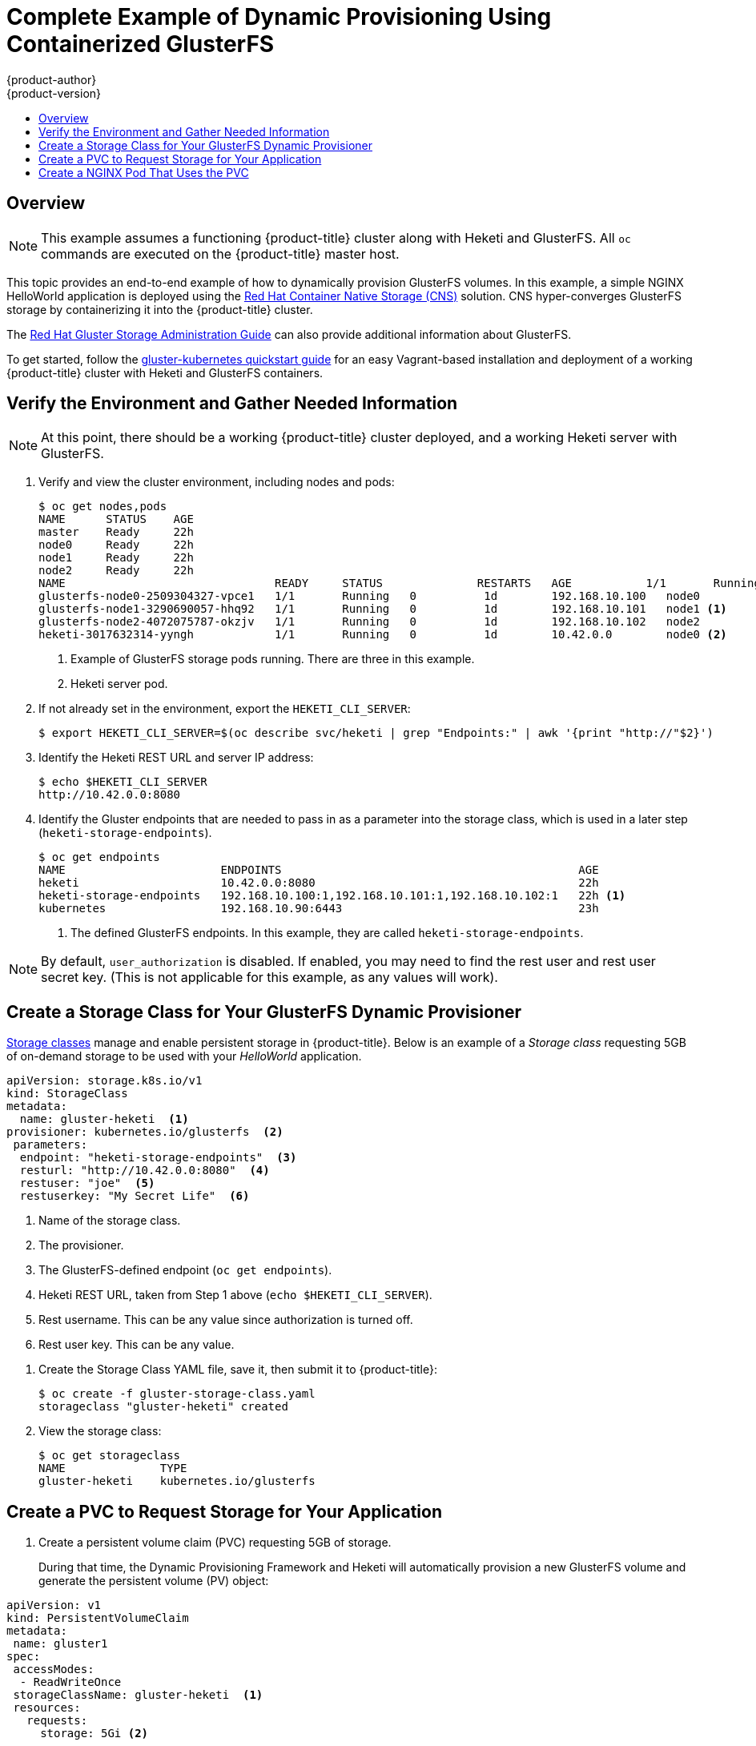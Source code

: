 [[install-config-storage-examples-gluster-dynamic-example]]
= Complete Example of Dynamic Provisioning Using Containerized GlusterFS
{product-author}
{product-version}
:data-uri:
:icons:
:experimental:
:toc: macro
:toc-title:
:prewrap!:

toc::[]

[[cns-glusterfs-dynamic-example-overview]]
== Overview

[NOTE]
====
This example assumes a functioning {product-title} cluster along with Heketi and
GlusterFS. All `oc` commands are executed on the {product-title} master host.
====

This topic provides an end-to-end example of how to dynamically provision
GlusterFS volumes. In this example, a simple NGINX HelloWorld application is
deployed using the
link:https://access.redhat.com/documentation/en-us/red_hat_gluster_storage/3.1/html/container-native_storage_for_openshift_container_platform_3.4/chap-documentation-red_hat_gluster_storage_container_native_with_openshift_platform-rhgs_container_converged_with_os[
Red Hat Container Native Storage (CNS)] solution. CNS hyper-converges GlusterFS
storage by containerizing it into the {product-title} cluster.

The
link:https://access.redhat.com/documentation/en-US/Red_Hat_Storage/3/html/Administration_Guide/index.html[Red
Hat Gluster Storage Administration Guide] can also provide additional
information about GlusterFS.

To get started, follow the
link:https://github.com/gluster/gluster-kubernetes[gluster-kubernetes quickstart
guide] for an easy Vagrant-based installation and deployment of a working
{product-title} cluster with Heketi and GlusterFS containers.

[[verify-the-environment-and-gather-needed-information]]
== Verify the Environment and Gather Needed Information

[NOTE]
====
At this point, there should be a working {product-title} cluster deployed, and a
working Heketi server with GlusterFS.
====

. Verify and view the cluster environment, including nodes and pods:
+
----
$ oc get nodes,pods
NAME      STATUS    AGE
master    Ready     22h
node0     Ready     22h
node1     Ready     22h
node2     Ready     22h
NAME                               READY     STATUS              RESTARTS   AGE           1/1       Running             0          1d
glusterfs-node0-2509304327-vpce1   1/1       Running   0          1d        192.168.10.100   node0
glusterfs-node1-3290690057-hhq92   1/1       Running   0          1d        192.168.10.101   node1 <1>
glusterfs-node2-4072075787-okzjv   1/1       Running   0          1d        192.168.10.102   node2
heketi-3017632314-yyngh            1/1       Running   0          1d        10.42.0.0        node0 <2>
----
<1> Example of GlusterFS storage pods running. There are three in this example.
<2> Heketi server pod.


. If not already set in the environment, export the `HEKETI_CLI_SERVER`:
+
----
$ export HEKETI_CLI_SERVER=$(oc describe svc/heketi | grep "Endpoints:" | awk '{print "http://"$2}')
----

. Identify the Heketi REST URL and server IP address:
+
----
$ echo $HEKETI_CLI_SERVER
http://10.42.0.0:8080
----

. Identify the Gluster endpoints that are needed to pass in as a parameter into
the storage class, which is used in a later step (`heketi-storage-endpoints`).
+
----
$ oc get endpoints
NAME                       ENDPOINTS                                            AGE
heketi                     10.42.0.0:8080                                       22h
heketi-storage-endpoints   192.168.10.100:1,192.168.10.101:1,192.168.10.102:1   22h <1>
kubernetes                 192.168.10.90:6443                                   23h
----
<1> The defined GlusterFS endpoints. In this example, they are called `heketi-storage-endpoints`.

[NOTE]
====
By default, `user_authorization` is disabled. If enabled, you may need to find
the rest user  and rest user secret key. (This is not applicable for this
example, as any values will work).
====

[[create-a-storage-class-for-your-glusterfs-dynamic-provisioner]]
== Create a Storage Class for Your GlusterFS Dynamic Provisioner

xref:../../install_config/persistent_storage/dynamically_provisioning_pvs.adoc#install-config-persistent-storage-dynamically-provisioning-pvs[Storage
classes] manage and enable persistent storage in {product-title}.
Below is an example of a _Storage class_ requesting 5GB of on-demand
storage to be used with your _HelloWorld_ application.

====
----
apiVersion: storage.k8s.io/v1
kind: StorageClass
metadata:
  name: gluster-heketi  <1>
provisioner: kubernetes.io/glusterfs  <2>
 parameters:
  endpoint: "heketi-storage-endpoints"  <3>
  resturl: "http://10.42.0.0:8080"  <4>
  restuser: "joe"  <5>
  restuserkey: "My Secret Life"  <6>
----
<1> Name of the storage class.
<2> The provisioner.
<3> The GlusterFS-defined endpoint (`oc get endpoints`).
<4> Heketi REST URL, taken from Step 1 above (`echo $HEKETI_CLI_SERVER`).
<5> Rest username. This can be any value since authorization is turned off.
<6> Rest user key. This can be any value.
====

. Create the Storage Class YAML file, save it, then submit it to {product-title}:
+
----
$ oc create -f gluster-storage-class.yaml
storageclass "gluster-heketi" created
----

. View the storage class:
+
----
$ oc get storageclass
NAME              TYPE
gluster-heketi    kubernetes.io/glusterfs
----

[[create-a-pvc-ro-request-storage-for-your-application]]
== Create a PVC to Request Storage for Your Application

. Create a persistent volume claim (PVC) requesting 5GB of storage.
+
During that time, the Dynamic Provisioning Framework and Heketi will
automatically provision a new GlusterFS volume and generate the persistent volume
(PV) object:

====
----
apiVersion: v1
kind: PersistentVolumeClaim
metadata:
 name: gluster1
spec:
 accessModes:
  - ReadWriteOnce
 storageClassName: gluster-heketi  <1>
 resources:
   requests:
     storage: 5Gi <2>
----
<1> The name of the storage class.
<2> The amount of storage requested.
====

. Create the PVC YAML file, save it, then submit it to {product-title}:
+
----
$ oc create -f gluster-pvc.yaml
persistentvolumeclaim "gluster1" created
----

. View the PVC:
+
----
$ oc get pvc
NAME       STATUS    VOLUME                                     CAPACITY   ACCESSMODES   AGE
gluster1   Bound     pvc-7d37c7bd-bb5b-11e6-b81e-525400d87180   5Gi        RWO           14h
----
+
Notice that the PVC is bound to a dynamically created volume.

. View the persistent volume (PV):
+
----
$ oc get pv
NAME                                       CAPACITY   ACCESSMODES   RECLAIMPOLICY   STATUS    CLAIM              REASON    AGE
pvc-7d37c7bd-bb5b-11e6-b81e-525400d87180   5Gi        RWO           Delete          Bound     default/gluster1             14h
----

== Create a NGINX Pod That Uses the PVC

At this point, you have a dynamically created GlusterFS volume, bound to a PVC.
Now, you can use this claim in a pod. Create a simple NGINX pod:

====
----
apiVersion: v1
kind: Pod
metadata:
  name: nginx-pod
  labels:
    name: nginx-pod
spec:
  containers:
  - name: nginx-pod
    image: gcr.io/google_containers/nginx-slim:0.8
    ports:
    - name: web
      containerPort: 80
    securityContext:
      privileged: true
    volumeMounts:
    - name: gluster-vol1
      mountPath: /usr/share/nginx/html
  volumes:
  - name: gluster-vol1
    persistentVolumeClaim:
      claimName: gluster1 <1>
----
<1> The name of the PVC created in the previous step.
====

. Create the Pod YAML file, save it, then submit it to {product-title}:
+
----
$ oc create -f nginx-pod.yaml
pod "gluster-pod1" created
----

. View the pod:
+
----
$ oc get pods -o wide
NAME                               READY     STATUS    RESTARTS   AGE       IP               NODE
nginx-pod                          1/1       Running   0          9m        10.38.0.0        node1
glusterfs-node0-2509304327-vpce1   1/1       Running   0          1d        192.168.10.100   node0
glusterfs-node1-3290690057-hhq92   1/1       Running   0          1d        192.168.10.101   node1
glusterfs-node2-4072075787-okzjv   1/1       Running   0          1d        192.168.10.102   node2
heketi-3017632314-yyngh            1/1       Running   0          1d        10.42.0.0        node0
----
+
[NOTE]
====
This may take a few minutes, as the the pod may need to download the image if it does not already exist.
====

. `oc exec` into the container and create an *_index.html_* file in the
`mountPath` definition of the pod:
+
----
$ oc exec -ti nginx-pod /bin/sh
$ cd /usr/share/nginx/html
$ echo 'Hello World from GlusterFS!!!' > index.html
$ ls
index.html
$ exit
----

. Using the `curl` command from the master node, `curl` the URL of the pod:
+
----
$ curl http://10.38.0.0
Hello World from GlusterFS!!!
----

. Check your Gluster pod to ensure that the *_index.html_* file was written.
Choose any of the Gluster pods:
+
----
$ oc exec -ti glusterfs-node1-3290690057-hhq92 /bin/sh
$ mount | grep heketi
/dev/mapper/VolGroup00-LogVol00 on /var/lib/heketi type xfs (rw,relatime,seclabel,attr2,inode64,noquota)
/dev/mapper/vg_f92e09091f6b20ab12b02a2513e4ed90-brick_1e730a5462c352835055018e1874e578 on /var/lib/heketi/mounts/vg_f92e09091f6b20ab12b02a2513e4ed90/brick_1e730a5462c352835055018e1874e578 type xfs (rw,noatime,seclabel,nouuid,attr2,inode64,logbsize=256k,sunit=512,swidth=512,noquota)
/dev/mapper/vg_f92e09091f6b20ab12b02a2513e4ed90-brick_d8c06e606ff4cc29ccb9d018c73ee292 on /var/lib/heketi/mounts/vg_f92e09091f6b20ab12b02a2513e4ed90/brick_d8c06e606ff4cc29ccb9d018c73ee292 type xfs (rw,noatime,seclabel,nouuid,attr2,inode64,logbsize=256k,sunit=512,swidth=512,noquota)

$ cd /var/lib/heketi/mounts/vg_f92e09091f6b20ab12b02a2513e4ed90/brick_d8c06e606ff4cc29ccb9d018c73ee292/brick
$ ls
index.html
$ cat index.html
Hello World from GlusterFS!!!
----
